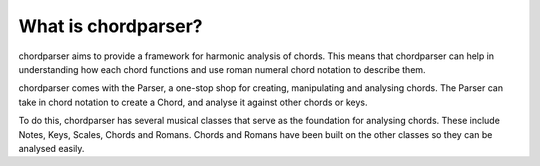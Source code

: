 --------------------
What is chordparser?
--------------------

chordparser aims to provide a framework for harmonic analysis of chords. This means that chordparser can help in understanding how each chord functions and use roman numeral chord notation to describe them.

chordparser comes with the Parser, a one-stop shop for creating, manipulating and analysing chords. The Parser can take in chord notation to create a Chord, and analyse it against other chords or keys.

To do this, chordparser has several musical classes that serve as the foundation for analysing chords. These include Notes, Keys, Scales, Chords and Romans. Chords and Romans have been built on the other classes so they can be analysed easily.
